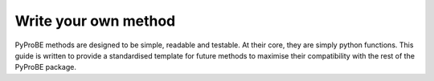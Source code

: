 .. _writing_a_method:
Write your own method
=====================

PyProBE methods are designed to be simple, readable and testable. At their core, they 
are simply python functions. This guide is written to provide a standardised template 
for future methods to maximise their compatibility with the rest of the PyProBE 
package.

.. footbibliography::